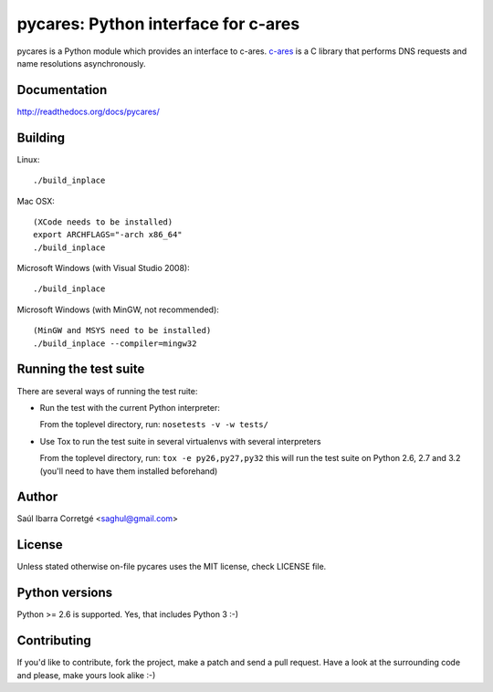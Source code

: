 
====================================
pycares: Python interface for c-ares
====================================

.. image:: https://badge.fury.io/py/pycares.png
    :target: http://badge.fury.io/py/pycares

.. image:: https://secure.travis-ci.org/saghul/pycares.png?branch=master
    :target: http://travis-ci.org/saghul/pycares

pycares is a Python module which provides an interface to c-ares.
`c-ares <http://c-ares.haxx.se>`_ is a C library that performs
DNS requests and name resolutions asynchronously.


Documentation
=============

http://readthedocs.org/docs/pycares/


Building
========

Linux:

::

    ./build_inplace

Mac OSX:

::

    (XCode needs to be installed)
    export ARCHFLAGS="-arch x86_64"
    ./build_inplace

Microsoft Windows (with Visual Studio 2008):

::

    ./build_inplace

Microsoft Windows (with MinGW, not recommended):

::

    (MinGW and MSYS need to be installed)
    ./build_inplace --compiler=mingw32


Running the test suite
======================

There are several ways of running the test ruite:

- Run the test with the current Python interpreter:

  From the toplevel directory, run: ``nosetests -v -w tests/``

- Use Tox to run the test suite in several virtualenvs with several interpreters

  From the toplevel directory, run: ``tox -e py26,py27,py32`` this will run the test suite
  on Python 2.6, 2.7 and 3.2 (you'll need to have them installed beforehand)


Author
======

Saúl Ibarra Corretgé <saghul@gmail.com>


License
=======

Unless stated otherwise on-file pycares uses the MIT license, check LICENSE file.


Python versions
===============

Python >= 2.6 is supported. Yes, that includes Python 3 :-)


Contributing
============

If you'd like to contribute, fork the project, make a patch and send a pull
request. Have a look at the surrounding code and please, make yours look
alike :-)

